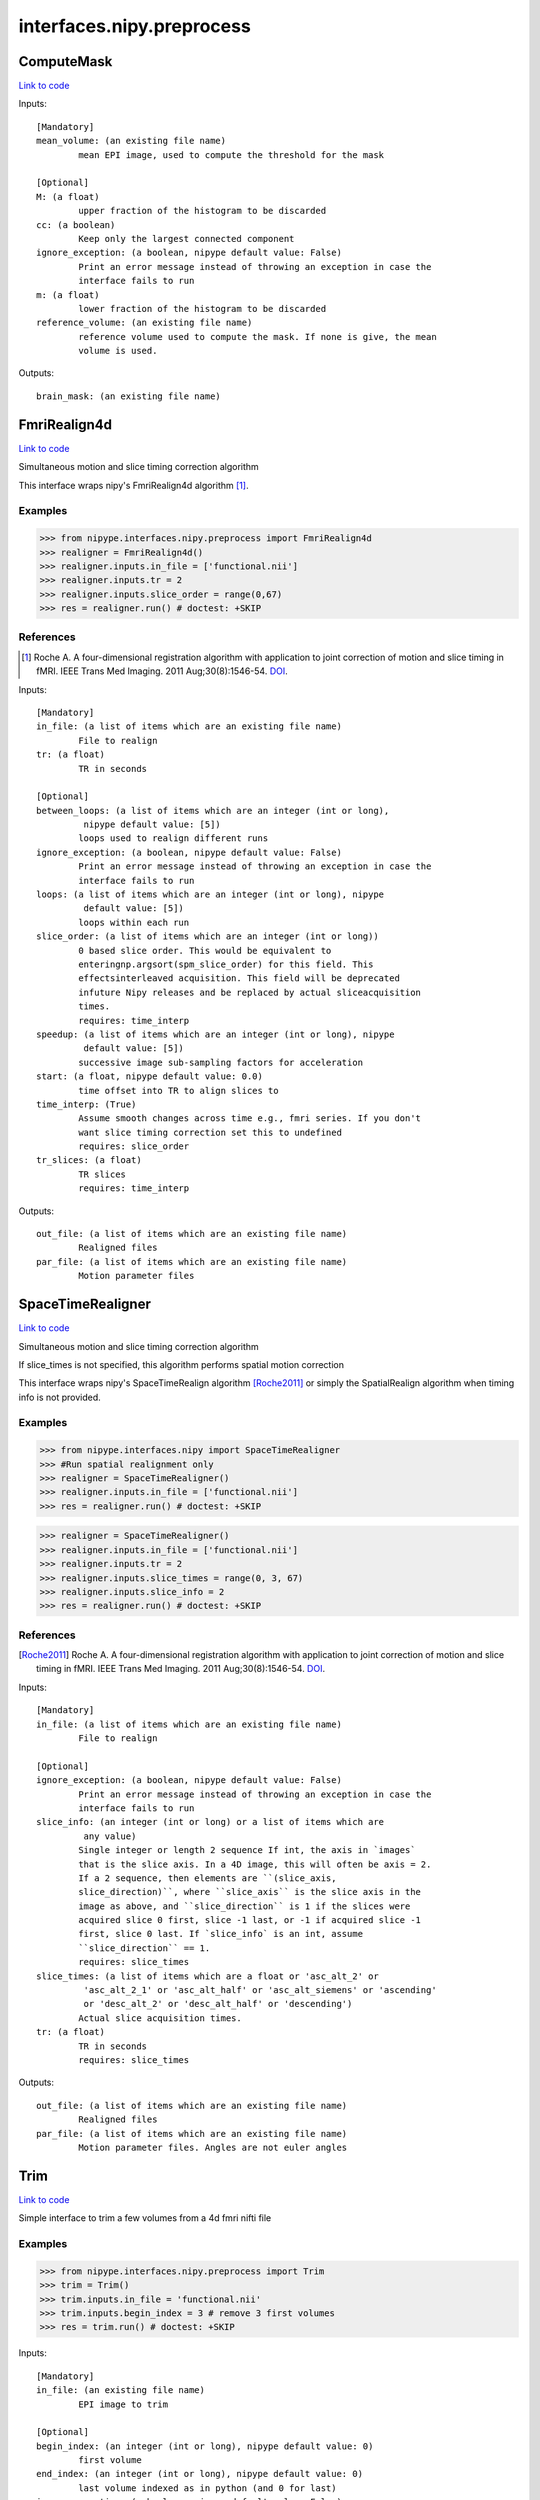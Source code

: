 .. AUTO-GENERATED FILE -- DO NOT EDIT!

interfaces.nipy.preprocess
==========================


.. _nipype.interfaces.nipy.preprocess.ComputeMask:


.. index:: ComputeMask

ComputeMask
-----------

`Link to code <http://github.com/nipy/nipype/tree/f9c98ba/nipype/interfaces/nipy/preprocess.py#L49>`__

Inputs::

        [Mandatory]
        mean_volume: (an existing file name)
                mean EPI image, used to compute the threshold for the mask

        [Optional]
        M: (a float)
                upper fraction of the histogram to be discarded
        cc: (a boolean)
                Keep only the largest connected component
        ignore_exception: (a boolean, nipype default value: False)
                Print an error message instead of throwing an exception in case the
                interface fails to run
        m: (a float)
                lower fraction of the histogram to be discarded
        reference_volume: (an existing file name)
                reference volume used to compute the mask. If none is give, the mean
                volume is used.

Outputs::

        brain_mask: (an existing file name)

.. _nipype.interfaces.nipy.preprocess.FmriRealign4d:


.. index:: FmriRealign4d

FmriRealign4d
-------------

`Link to code <http://github.com/nipy/nipype/tree/f9c98ba/nipype/interfaces/nipy/preprocess.py#L121>`__

Simultaneous motion and slice timing correction algorithm

This interface wraps nipy's FmriRealign4d algorithm [1]_.

Examples
~~~~~~~~
>>> from nipype.interfaces.nipy.preprocess import FmriRealign4d
>>> realigner = FmriRealign4d()
>>> realigner.inputs.in_file = ['functional.nii']
>>> realigner.inputs.tr = 2
>>> realigner.inputs.slice_order = range(0,67)
>>> res = realigner.run() # doctest: +SKIP

References
~~~~~~~~~~
.. [1] Roche A. A four-dimensional registration algorithm with        application to joint correction of motion and slice timing        in fMRI. IEEE Trans Med Imaging. 2011 Aug;30(8):1546-54. DOI_.

.. _DOI: http://dx.doi.org/10.1109/TMI.2011.2131152

Inputs::

        [Mandatory]
        in_file: (a list of items which are an existing file name)
                File to realign
        tr: (a float)
                TR in seconds

        [Optional]
        between_loops: (a list of items which are an integer (int or long),
                 nipype default value: [5])
                loops used to realign different runs
        ignore_exception: (a boolean, nipype default value: False)
                Print an error message instead of throwing an exception in case the
                interface fails to run
        loops: (a list of items which are an integer (int or long), nipype
                 default value: [5])
                loops within each run
        slice_order: (a list of items which are an integer (int or long))
                0 based slice order. This would be equivalent to
                enteringnp.argsort(spm_slice_order) for this field. This
                effectsinterleaved acquisition. This field will be deprecated
                infuture Nipy releases and be replaced by actual sliceacquisition
                times.
                requires: time_interp
        speedup: (a list of items which are an integer (int or long), nipype
                 default value: [5])
                successive image sub-sampling factors for acceleration
        start: (a float, nipype default value: 0.0)
                time offset into TR to align slices to
        time_interp: (True)
                Assume smooth changes across time e.g., fmri series. If you don't
                want slice timing correction set this to undefined
                requires: slice_order
        tr_slices: (a float)
                TR slices
                requires: time_interp

Outputs::

        out_file: (a list of items which are an existing file name)
                Realigned files
        par_file: (a list of items which are an existing file name)
                Motion parameter files

.. _nipype.interfaces.nipy.preprocess.SpaceTimeRealigner:


.. index:: SpaceTimeRealigner

SpaceTimeRealigner
------------------

`Link to code <http://github.com/nipy/nipype/tree/f9c98ba/nipype/interfaces/nipy/preprocess.py#L239>`__

Simultaneous motion and slice timing correction algorithm

If slice_times is not specified, this algorithm performs spatial motion
correction

This interface wraps nipy's SpaceTimeRealign algorithm [Roche2011]_ or simply the
SpatialRealign algorithm when timing info is not provided.

Examples
~~~~~~~~
>>> from nipype.interfaces.nipy import SpaceTimeRealigner
>>> #Run spatial realignment only
>>> realigner = SpaceTimeRealigner()
>>> realigner.inputs.in_file = ['functional.nii']
>>> res = realigner.run() # doctest: +SKIP

>>> realigner = SpaceTimeRealigner()
>>> realigner.inputs.in_file = ['functional.nii']
>>> realigner.inputs.tr = 2
>>> realigner.inputs.slice_times = range(0, 3, 67)
>>> realigner.inputs.slice_info = 2
>>> res = realigner.run() # doctest: +SKIP


References
~~~~~~~~~~
.. [Roche2011] Roche A. A four-dimensional registration algorithm with        application to joint correction of motion and slice timing        in fMRI. IEEE Trans Med Imaging. 2011 Aug;30(8):1546-54. DOI_.

.. _DOI: http://dx.doi.org/10.1109/TMI.2011.2131152

Inputs::

        [Mandatory]
        in_file: (a list of items which are an existing file name)
                File to realign

        [Optional]
        ignore_exception: (a boolean, nipype default value: False)
                Print an error message instead of throwing an exception in case the
                interface fails to run
        slice_info: (an integer (int or long) or a list of items which are
                 any value)
                Single integer or length 2 sequence If int, the axis in `images`
                that is the slice axis. In a 4D image, this will often be axis = 2.
                If a 2 sequence, then elements are ``(slice_axis,
                slice_direction)``, where ``slice_axis`` is the slice axis in the
                image as above, and ``slice_direction`` is 1 if the slices were
                acquired slice 0 first, slice -1 last, or -1 if acquired slice -1
                first, slice 0 last. If `slice_info` is an int, assume
                ``slice_direction`` == 1.
                requires: slice_times
        slice_times: (a list of items which are a float or 'asc_alt_2' or
                 'asc_alt_2_1' or 'asc_alt_half' or 'asc_alt_siemens' or 'ascending'
                 or 'desc_alt_2' or 'desc_alt_half' or 'descending')
                Actual slice acquisition times.
        tr: (a float)
                TR in seconds
                requires: slice_times

Outputs::

        out_file: (a list of items which are an existing file name)
                Realigned files
        par_file: (a list of items which are an existing file name)
                Motion parameter files. Angles are not euler angles

.. _nipype.interfaces.nipy.preprocess.Trim:


.. index:: Trim

Trim
----

`Link to code <http://github.com/nipy/nipype/tree/f9c98ba/nipype/interfaces/nipy/preprocess.py#L351>`__

Simple interface to trim a few volumes from a 4d fmri nifti file

Examples
~~~~~~~~
>>> from nipype.interfaces.nipy.preprocess import Trim
>>> trim = Trim()
>>> trim.inputs.in_file = 'functional.nii'
>>> trim.inputs.begin_index = 3 # remove 3 first volumes
>>> res = trim.run() # doctest: +SKIP

Inputs::

        [Mandatory]
        in_file: (an existing file name)
                EPI image to trim

        [Optional]
        begin_index: (an integer (int or long), nipype default value: 0)
                first volume
        end_index: (an integer (int or long), nipype default value: 0)
                last volume indexed as in python (and 0 for last)
        ignore_exception: (a boolean, nipype default value: False)
                Print an error message instead of throwing an exception in case the
                interface fails to run
        out_file: (a file name)
                output filename
        suffix: (a string, nipype default value: _trim)
                suffix for out_file to use if no out_file provided

Outputs::

        out_file: (an existing file name)
